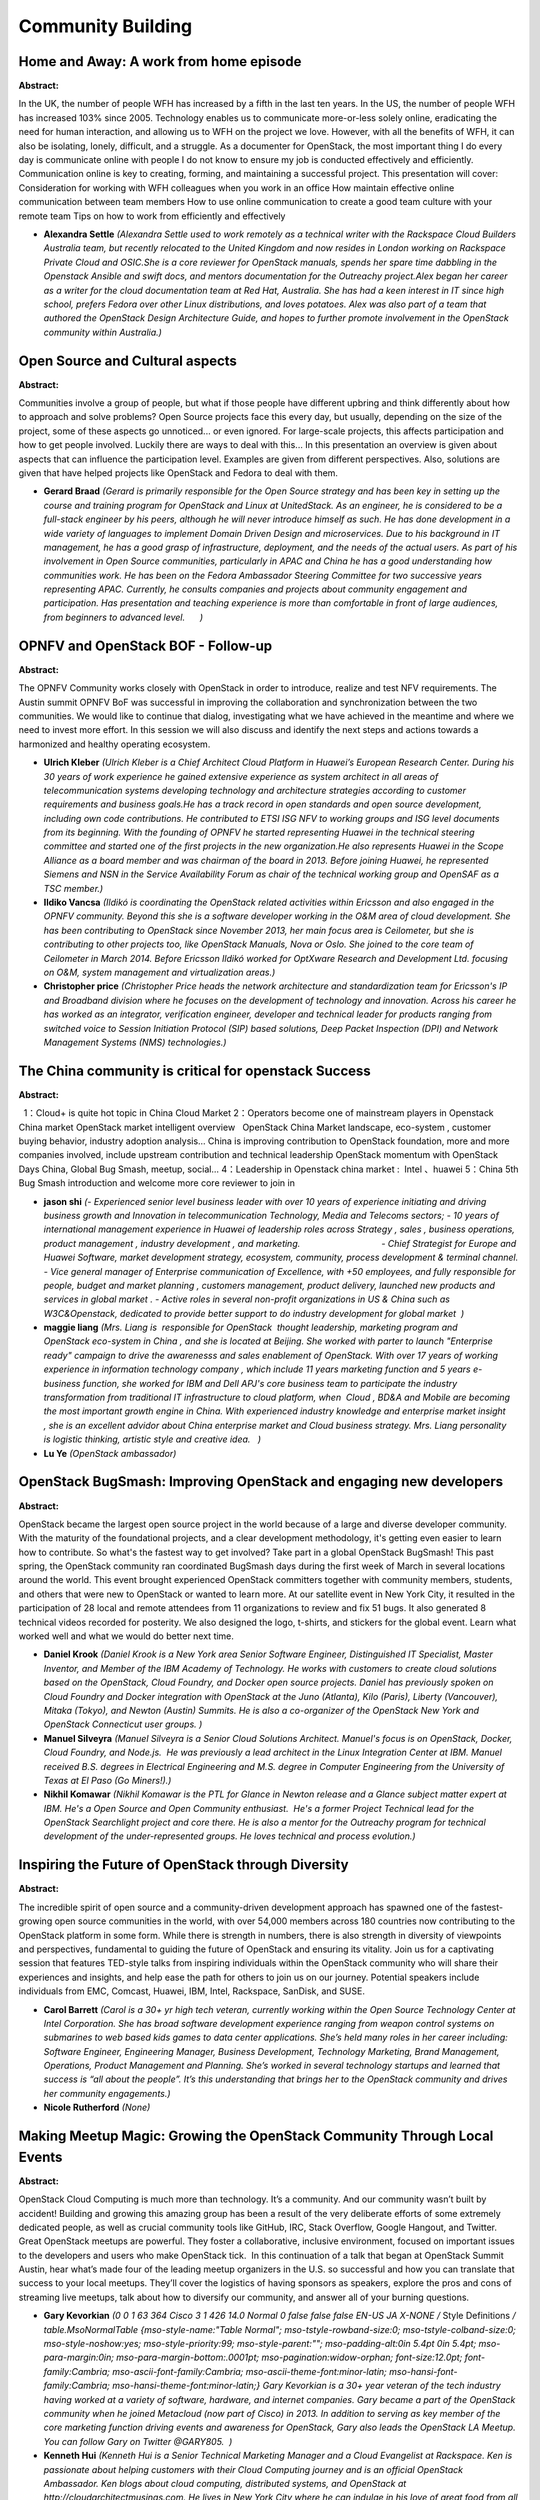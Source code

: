 Community Building
==================

Home and Away: A work from home episode
~~~~~~~~~~~~~~~~~~~~~~~~~~~~~~~~~~~~~~~

**Abstract:**

In the UK, the number of people WFH has increased by a fifth in the last ten years. In the US, the number of people WFH has increased 103% since 2005. Technology enables us to communicate more-or-less solely online, eradicating the need for human interaction, and allowing us to WFH on the project we love. However, with all the benefits of WFH, it can also be isolating, lonely, difficult, and a struggle. As a documenter for OpenStack, the most important thing I do every day is communicate online with people I do not know to ensure my job is conducted effectively and efficiently. Communication online is key to creating, forming, and maintaining a successful project. This presentation will cover: Consideration for working with WFH colleagues when you work in an office How maintain effective online communication between team members How to use online communication to create a good team culture with your remote team Tips on how to work from efficiently and effectively


* **Alexandra Settle** *(Alexandra Settle used to work remotely as a technical writer with the Rackspace Cloud Builders Australia team, but recently relocated to the United Kingdom and now resides in London working on Rackspace Private Cloud and OSIC.She is a core reviewer for OpenStack manuals, spends her spare time dabbling in the Openstack Ansible and swift docs, and mentors documentation for the Outreachy project.Alex began her career as a writer for the cloud documentation team at Red Hat, Australia. She has had a keen interest in IT since high school, prefers Fedora over other Linux distributions, and loves potatoes. Alex was also part of a team that authored the OpenStack Design Architecture Guide, and hopes to further promote involvement in the OpenStack community within Australia.)*

Open Source and Cultural aspects
~~~~~~~~~~~~~~~~~~~~~~~~~~~~~~~~

**Abstract:**

Communities involve a group of people, but what if those people have different upbring and think differently about how to approach and solve problems? Open Source projects face this every day, but usually, depending on the size of the project, some of these aspects go unnoticed... or even ignored. For large-scale projects, this affects participation and how to get people involved. Luckily there are ways to deal with this... In this presentation an overview is given about aspects that can influence the participation level. Examples are given from different perspectives. Also, solutions are given that have helped projects like OpenStack and Fedora to deal with them.


* **Gerard Braad** *(Gerard is primarily responsible for the Open Source strategy and has been key in setting up the course and training program for OpenStack and Linux at UnitedStack. As an engineer, he is considered to be a full-stack engineer by his peers, although he will never introduce himself as such. He has done development in a wide variety of languages to implement Domain Driven Design and microservices. Due to his background in IT management, he has a good grasp of infrastructure, deployment, and the needs of the actual users. As part of his involvement in Open Source communities, particularly in APAC and China he has a good understanding how communities work. He has been on the Fedora Ambassador Steering Committee for two successive years representing APAC. Currently, he consults companies and projects about community engagement and participation. Has presentation and teaching experience is more than comfortable in front of large audiences, from beginners to advanced level.      )*

OPNFV and OpenStack BOF - Follow-up
~~~~~~~~~~~~~~~~~~~~~~~~~~~~~~~~~~~

**Abstract:**

The OPNFV Community works closely with OpenStack in order to introduce, realize and test NFV requirements. The Austin summit OPNFV BoF was successful in improving the collaboration and synchronization between the two communities. We would like to continue that dialog, investigating what we have achieved in the meantime and where we need to invest more effort. In this session we will also discuss and identify the next steps and actions towards a harmonized and healthy operating ecosystem.


* **Ulrich Kleber** *(Ulrich Kleber is a Chief Architect Cloud Platform in Huawei’s European Research Center. During his 30 years of work experience he gained extensive experience as system architect in all areas of telecommunication systems developing technology and architecture strategies according to customer requirements and business goals.He has a track record in open standards and open source development, including own code contributions. He contributed to ETSI ISG NFV to working groups and ISG level documents from its beginning. With the founding of OPNFV he started representing Huawei in the technical steering committee and started one of the first projects in the new organization.He also represents Huawei in the Scope Alliance as a board member and was chairman of the board in 2013. Before joining Huawei, he represented Siemens and NSN in the Service Availability Forum as chair of the technical working group and OpenSAF as a TSC member.)*

* **Ildiko Vancsa** *(Ildikó is coordinating the OpenStack related activities within Ericsson and also engaged in the OPNFV community. Beyond this she is a software developer working in the O&M area of cloud development. She has been contributing to OpenStack since November 2013, her main focus area is Ceilometer, but she is contributing to other projects too, like OpenStack Manuals, Nova or Oslo. She joined to the core team of Ceilometer in March 2014. Before Ericsson Ildikó worked for OptXware Research and Development Ltd. focusing on O&M, system management and virtualization areas.)*

* **Christopher price** *(Christopher Price heads the network architecture and standardization team for Ericsson's IP and Broadband division where he focuses on the development of technology and innovation. Across his career he has worked as an integrator, verification engineer, developer and technical leader for products ranging from switched voice to Session Initiation Protocol (SIP) based solutions, Deep Packet Inspection (DPI) and Network Management Systems (NMS) technologies.)*

The China community is critical for openstack Success
~~~~~~~~~~~~~~~~~~~~~~~~~~~~~~~~~~~~~~~~~~~~~~~~~~~~~

**Abstract:**

  1：Cloud+ is quite hot topic in China Cloud Market 2：Operators become one of mainstream players in Openstack China market OpenStack market intelligent overview   OpenStack China Market landscape, eco-system , customer buying behavior, industry adoption analysis… China is improving contribution to OpenStack foundation, more and more companies involved, include upstream contribution and technical leadership OpenStack momentum with OpenStack Days China, Global Bug Smash, meetup, social... 4：Leadership in Openstack china market :  Intel 、huawei 5：China 5th Bug Smash introduction and welcome more core reviewer to join in


* **jason shi** *(- Experienced senior level business leader with over 10 years of experience initiating and driving business growth and Innovation in telecommunication Technology, Media and Telecoms sectors; - 10 years of international management experience in Huawei of leadership roles across Strategy , sales , business operations, product management , industry development , and marketing.                                 - Chief Strategist for Europe and Huawei Software, market development strategy, ecosystem, community, process development & terminal channel. - Vice general manager of Enterprise communication of Excellence, with +50 employees, and fully responsible for people, budget and market planning , customers management, product delivery, launched new products and services in global market . - Active roles in several non-profit organizations in US & China such as W3C&Openstack, dedicated to provide better support to do industry development for global market  )*

* **maggie liang** *(Mrs. Liang is  responsible for OpenStack  thought leadership, marketing program and OpenStack eco-system in China , and she is located at Beijing. She worked with parter to launch "Enterprise ready" campaign to drive the awarenesss and sales enablement of OpenStack. With over 17 years of working experience in information technology company , which include 11 years marketing function and 5 years e-business function, she worked for IBM and Dell APJ's core business team to participate the industry transformation from traditional IT infrastructure to cloud platform, when  Cloud , BD&A and Mobile are becoming the most important growth engine in China. With experienced industry knowledge and enterprise market insight , she is an excellent advidor about China enterprise market and Cloud business strategy. Mrs. Liang personality is logistic thinking, artistic style and creative idea.   )*

* **Lu Ye** *(OpenStack ambassador)*

OpenStack BugSmash: Improving OpenStack and engaging new developers
~~~~~~~~~~~~~~~~~~~~~~~~~~~~~~~~~~~~~~~~~~~~~~~~~~~~~~~~~~~~~~~~~~~

**Abstract:**

OpenStack became the largest open source project in the world because of a large and diverse developer community. With the maturity of the foundational projects, and a clear development methodology, it's getting even easier to learn how to contribute. So what's the fastest way to get involved? Take part in a global OpenStack BugSmash! This past spring, the OpenStack community ran coordinated BugSmash days during the first week of March in several locations around the world. This event brought experienced OpenStack committers together with community members, students, and others that were new to OpenStack or wanted to learn more. At our satellite event in New York City, it resulted in the participation of 28 local and remote attendees from 11 organizations to review and fix 51 bugs. It also generated 8 technical videos recorded for posterity. We also designed the logo, t-shirts, and stickers for the global event. Learn what worked well and what we would do better next time.


* **Daniel Krook** *(Daniel Krook is a New York area Senior Software Engineer, Distinguished IT Specialist, Master Inventor, and Member of the IBM Academy of Technology. He works with customers to create cloud solutions based on the OpenStack, Cloud Foundry, and Docker open source projects. Daniel has previously spoken on Cloud Foundry and Docker integration with OpenStack at the Juno (Atlanta), Kilo (Paris), Liberty (Vancouver), Mitaka (Tokyo), and Newton (Austin) Summits. He is also a co-organizer of the OpenStack New York and OpenStack Connecticut user groups. )*

* **Manuel Silveyra** *(Manuel Silveyra is a Senior Cloud Solutions Architect. Manuel's focus is on OpenStack, Docker, Cloud Foundry, and Node.js.  He was previously a lead architect in the Linux Integration Center at IBM. Manuel received B.S. degrees in Electrical Engineering and M.S. degree in Computer Engineering from the University of Texas at El Paso (Go Miners!).)*

* **Nikhil Komawar** *(Nikhil Komawar is the PTL for Glance in Newton release and a Glance subject matter expert at IBM. He's a Open Source and Open Community enthusiast.  He's a former Project Technical lead for the OpenStack Searchlight project and core there. He is also a mentor for the Outreachy program for technical development of the under-represented groups. He loves technical and process evolution.)*

Inspiring the Future of OpenStack through Diversity
~~~~~~~~~~~~~~~~~~~~~~~~~~~~~~~~~~~~~~~~~~~~~~~~~~~

**Abstract:**

The incredible spirit of open source and a community-driven development approach has spawned one of the fastest-growing open source communities in the world, with over 54,000 members across 180 countries now contributing to the OpenStack platform in some form. While there is strength in numbers, there is also strength in diversity of viewpoints and perspectives, fundamental to guiding the future of OpenStack and ensuring its vitality. Join us for a captivating session that features TED-style talks from inspiring individuals within the OpenStack community who will share their experiences and insights, and help ease the path for others to join us on our journey. Potential speakers include individuals from EMC, Comcast, Huawei, IBM, Intel, Rackspace, SanDisk, and SUSE.


* **Carol Barrett** *(Carol is a 30+ yr high tech veteran, currently working within the Open Source Technology Center at Intel Corporation. She has broad software development experience ranging from weapon control systems on submarines to web based kids games to data center applications. She’s held many roles in her career including: Software Engineer, Engineering Manager, Business Development, Technology Marketing, Brand Management, Operations, Product Management and Planning. She’s worked in several technology startups and learned that success is “all about the people”. It’s this understanding that brings her to the OpenStack community and drives her community engagements.)*

* **Nicole Rutherford** *(None)*

Making Meetup Magic: Growing the OpenStack Community Through Local Events
~~~~~~~~~~~~~~~~~~~~~~~~~~~~~~~~~~~~~~~~~~~~~~~~~~~~~~~~~~~~~~~~~~~~~~~~~

**Abstract:**

OpenStack Cloud Computing is much more than technology. It’s a community. And our community wasn’t built by accident! Building and growing this amazing group has been a result of the very deliberate efforts of some extremely dedicated people, as well as crucial community tools like GitHub, IRC, Stack Overflow, Google Hangout, and Twitter. Great OpenStack meetups are powerful. They foster a collaborative, inclusive environment, focused on important issues to the developers and users who make OpenStack tick.  In this continuation of a talk that began at OpenStack Summit Austin, hear what’s made four of the leading meetup organizers in the U.S. so successful and how you can translate that success to your local meetups. They’ll cover the logistics of having sponsors as speakers, explore the pros and cons of streaming live meetups, talk about how to diversify our community, and answer all of your burning questions.


* **Gary Kevorkian** *(0 0 1 63 364 Cisco 3 1 426 14.0 Normal 0 false false false EN-US JA X-NONE /* Style Definitions */ table.MsoNormalTable {mso-style-name:"Table Normal"; mso-tstyle-rowband-size:0; mso-tstyle-colband-size:0; mso-style-noshow:yes; mso-style-priority:99; mso-style-parent:""; mso-padding-alt:0in 5.4pt 0in 5.4pt; mso-para-margin:0in; mso-para-margin-bottom:.0001pt; mso-pagination:widow-orphan; font-size:12.0pt; font-family:Cambria; mso-ascii-font-family:Cambria; mso-ascii-theme-font:minor-latin; mso-hansi-font-family:Cambria; mso-hansi-theme-font:minor-latin;} Gary Kevorkian is a 30+ year veteran of the tech industry having worked at a variety of software, hardware, and internet companies. Gary became a part of the OpenStack community when he joined Metacloud (now part of Cisco) in 2013. In addition to serving as key member of the core marketing function driving events and awareness for OpenStack, Gary also leads the OpenStack LA Meetup. You can follow Gary on Twitter @GARY805.  )*

* **Kenneth Hui** *(Kenneth Hui is a Senior Technical Marketing Manager and a Cloud Evangelist at Rackspace. Ken is passionate about helping customers with their Cloud Computing journey and is an official OpenStack Ambassador. Ken blogs about cloud computing, distributed systems, and OpenStack at http://cloudarchitectmusings.com. He lives in New York City where he can indulge in his love of great food from all around the world. You can follow Ken on Twitter @kenhuiny.)*

* **Tassoula Kokkoris** *(Please see Tassoula's speaker bio already loaded in the system)*

* **Lisa-Marie Namphy** *(Lisa-Marie Namphy currently leads the global developer community solutions team focused on OpenStack and open source across HPE. Lisa also organizes the SF Bay OpenStack User Group and personally hosts the bi-weekly meetup onsite at HPE. Lisa has also written 2 books on OpenStack. Lisa brings to HPE more than 20 years of product marketing and technical experience. She has held senior roles at Business Intelligence and Cloud software companies. Lisa has worked at enterprise companies as well as Internet start-ups and other small businesses, providing strategic and tactical support for sales, marketing, and development teams. Lisa is an avid sports fan, loves to play tennis and basketball, and loves wine and dogs. Her hobbies include tutoring kids, teaching viticulture and winemaking, reading literature, and training dogs. @SWDevAngel)*

Proud to be a noob: lessons learned from building a community from scratch
~~~~~~~~~~~~~~~~~~~~~~~~~~~~~~~~~~~~~~~~~~~~~~~~~~~~~~~~~~~~~~~~~~~~~~~~~~

**Abstract:**

Despite all challenges from building a young community, the noob - Vietnam OpenStack Community is proudly honored to be one of the 12 official OpenStack user group in total 105 approved user groups.From 2014 to 2016, according to ACCA Cloud Readiness Index report, Vietnam is always at the bottom of the report and this becomes the biggest challenge for us to overcome. After 2 years, we have brought upstream activities and transformed them to adapt with a young community in under-developed country like transform the LEGO activities to Kirigami activities for reducing the cost of upstream training activities in Vietnam.If you are forming a new OpenStack community or having desire to extend the OpenStack activities in your community, you’ll want to hear what we did, the enthusiasm we would like to collaborate with another OpenStack community in South East Asia for bringing OpenStack global event to our local region, and how you can take these lessons we learned to your own community.


* **Hieu LE** *(- OpenStack Project Leader at Fujitsu Ltd. - Vietnam OpenStack Community organizer)*

* **Luong Tuan** *(- Cloud Developer in Ericsson Hungary - VietNam OpenStack Community Organizer)*

* **Cong TO** *(Vietnam OpenStack Organizer)*

Two Women, Two Countries, Two Successful OpenStack Days
~~~~~~~~~~~~~~~~~~~~~~~~~~~~~~~~~~~~~~~~~~~~~~~~~~~~~~~

**Abstract:**

This is the story of two OpenStack Women from diverse organizations, different countries who embarked on similar activities in 2016 to support and bring together their local OpenStack Community. Find out what motivated these 2 women to organise their countries first OpenStack Days event in Ireland and Prague in 2016, what brought them together afterwards and how you too can bring an authentic local community together, to share learnings, to build networks and understand how OpenStack is driving business in your homeland.   The session should provide insight, support and motivation for the future undecided organizers on how to promote and strengthen the local OpenStack community in their country. Listen to their stories, their activities, and their results, then reflect on why you should consider similar to put your country on the OpenStack map!


* **Hana Sulcova** *(From financial accountant to open source technologies lover. Hana Sulcova works in tcp cloud as Account Manager, responsible for connecting key business contatct, identifying opportunities and developing logn-term relationships with customers and partners. Focus on ensuring the timely and successful delivery of tcp cloud  solutions to customers and satisfied their needs and objectives. Take care of PR and marketing interest of tcp cloud cloud. Interested in organizing conference and meet-ups. Organizer of the first OpenStack Days Prague in 2016.)*

* **Haidee McMahon** *(  Haidee McMahon has over 20 years in software development, with previous leadership roles in multi-national companies Analog Devices and EDS, and C-executive role in SaaS start-up company Tranzaura.  Haidee now works in Intel in the SDN/NFV division helping to drive the network transformation and the acceleration of NFV in Cloud, Entreprise and Telco, is an active OpenStack meetup leader in Ireland and organiser of the first OpenStack Days Ireland event in 2016.  )*

Building a good community is about more than buying pizza once a month (but that certainly helps)
~~~~~~~~~~~~~~~~~~~~~~~~~~~~~~~~~~~~~~~~~~~~~~~~~~~~~~~~~~~~~~~~~~~~~~~~~~~~~~~~~~~~~~~~~~~~~~~~~

**Abstract:**

Lana has been working on open source projects and community groups for nearly a decade. In this talk, she goes through lessons for creating, building, and sustaining community groups. She also goes through some of the challenges of revitalising groups that have lapsed.


* **Lana Brindley** *(Lana Brindley has several university degrees, a few of which are even relevant to her field. She has has been playing and working with technology since she discovered the Hitchhikers' Guide to the Galaxy text adventure game in the 80's. Eventually, she worked out a way to get paid for her two passions – writing and playing with gadgetry – and has been a technical writer ever since. Right now, she’s working for Rackspace from her home in Brisbane Australia, getting her hands dirty on cloud documentation, and loving every minute of it. She is passionate about open source, cake decorating, and great docs, and is raising her very own geek girl. One day, Lana hopes to write the manual for that, too.)*

PTLs and Cores: We are Not as Scary as You Think - Sponsored by the Women of OpenStack
~~~~~~~~~~~~~~~~~~~~~~~~~~~~~~~~~~~~~~~~~~~~~~~~~~~~~~~~~~~~~~~~~~~~~~~~~~~~~~~~~~~~~~

**Abstract:**

Assemble a panel of select PTLs and Cores who value diversity and inclusion to share their experiences coming up through the ranks within the OpenStack Community and offer guidance to new OpenStack Community members. "We Aren't as Scary as You Think" is aimed at newer members of the Community who may be too intimidated to engage in a dialog with more senior Community leaders. The PTLs and Cores will share their experiences on how they scaled the OpenStack learning curve as a way to help accelerate on-boarding new members into the Community.


* **Aimee Ukasick** *(From 1998-2016, I developed desktop and web-enabled applications in Smalltalk, C#, VB.NET, and primarily Java. In March of 2016, I plunged head first into the world of Python and OpenStack, contributing minor patches to Murano, Cinder, and Congress while helping to lead a team comprised mainly of recent college graduates. I have been an active member of the Women of OpenStack since March of 2016.)*

* **Jessica Murillo** *(I am known for: Open source development, Cloud, Open Stack, and IBM Systems. Jessica Murillo is the Vice President of Systems Strategy at IBM. She collaborates with our clients and across IBM to define and deliver IBM's Systems focused on enabling our clients to build their next generation data centers. This includes enabling clients' adoption of Cloud, Analytics, Mobile, Social, and Security while increasing their delivery agility and velocity. Most recently, Jessica was the Vice President of Cloud and OpenStack Development responsible for global development of our IBM Cloud foundation offerings. Jessica has over 20 years of experience in Software Engineering and Open Source development. In addition to her development experience she has also led global teams focused on product management and offering development, systems assurance, and client  engagement.)*

From Shanghai to Global - 2016 Bug Smash!
~~~~~~~~~~~~~~~~~~~~~~~~~~~~~~~~~~~~~~~~~

**Abstract:**

Starting the first China OpenStack Bug Smash at Shanghai, Intel and Huawei hosted two joint 3-day OpenStack Bug Smashes in 2015 which attracted big attention of developers from 8 key OpenStack vendors, achieved totally 147 bug fixes and 44 merges. Extending the model, in March and July 2016 we including a few community partners, such as Intel, Rackspace, Mirantis, IBM, Huawei, CESI and others worked together to host a global bug smash at a few sites across four continents, in order to collaborate round-the-clock, around the world, to fix as many bugs as possible across a wide range of OpenStack projects. In the process, we also help onboard and grow new OpenStack developers, and increase our collective knowledge of OpenStack tools and processes. The session is going to give the community and the summit attendees an update about the Bug Smash, and also encourages more and more organizers to join the events to make the activities fair to all.


* **Shane Wang** *(Shane Wang is an individual board member of OpenStack Foundation in 2015 and an engineering manager of the Datacenter and Cloud Software (DCS) team at the Open Source Technology Center (OTC), Intel. Shane joined Intel in 2004 after he graduated from Fudan University and got his Ph.D. degree in Computer Science, and since 2007 has been working on open source technologies, spanning low-level Virtualization Technology (VT) in Xen and KVM, maintaining tboot - an open source trusted boot solution, Yocto, and managing embedded solutions. Since 2011 Shane has focused on OpenStack, with his team working on Nova, Ironic, TripleO, Magnum, Congress, Watcher, Horizon, Keystone, Neutron, Ceilometer, Cinder, Glance, and the 3rd party CIs.  He led the team and co-authored two books OpenStack Design and Implementation in 2015 and System Virtualization in 2009.)*

How can we study OpenStack well with your local user group members?
~~~~~~~~~~~~~~~~~~~~~~~~~~~~~~~~~~~~~~~~~~~~~~~~~~~~~~~~~~~~~~~~~~~

**Abstract:**

In this talk, we would like to happily share meaningful lessons and tips learned from study team activities in Korea. There are more than about 5,000 people in OpenStack Korea User Group, and we had several seasonal study teams since March 2015. For about 1.5 years, approximately total 150 community members participated in offline study activities, and about 250 people joined in online slack channel to talk with study activities. We are now sure that more members in different local groups can more participate in their community activities through local study team activities. Moreover, organizing such activities needs additional ideas and thoughts such as to make balance with different study members, encourage participation, improve study satisfaction, and promote to upstream contribution. In this session, we will discuss how local user groups can make stronger and successful study teams with active members who are actively parcitipating in helping studies in Korean User Group.


* **Nicholas H. Park** *(OpenStack Korea User Group : OpenStack Study Member   - Joined: 2015. 04)*

* **Sungwook Jeon** *(OpenStack Korea User Group : OpenStack Study Member   - Joined: 2015. 04)*

* **Sungjin Kang** *(OpenStack Korea User Group Manager- Joined: 2012. 03 OpenStack I18n Korea Team Coordinator- Joined: 2013. 03   http://about.me/gangsungjin)*

* **Ian Y. Choi** *(I am a core reviewer on i18n and training-guides. Also, I am an organizer in OpenStack Korea User Group. I really like OpenStack community activities!   - Activities - Company: Currently works at Huray Positive, Korea Community: OpenStack Korea User Group Manager  - Localization : Jan to March, 2015  - Study division March 2015 ~ (Current) Publishing a Korean version of ryu-book  - http://osrg.github.io/ryu/resources.html  )*

Raising the awareness on diversity
~~~~~~~~~~~~~~~~~~~~~~~~~~~~~~~~~~

**Abstract:**

Why diversity is important even if you are male, white, and even if you are old? It took me some time to understand that diversity was a really an important topic. At first, I did not understand that. I was absolutely not aware that there was a problem. The fact that we were all male, white, between 35 to 45 (it was some time ago) to make decisions seemed perfectly ok. In this session, I would like to highlight why it's important, when and why I became aware of that aspect, and how we can raise the awareness among our peers.


* **Alexis Monville** *(Alexis Monville helps people and organization to achieve their success.   Alexis joined Red Hat in 2014 with eNovance acquisition. Alexis brings more than 20 years of operations and management experience. Alexis was Chief Agility Officer of eNovance, tasked to create an agile and collaborative culture in order to deliver continuous innovation and customer value – transforming how organizations use OpenStack cloud services.   Prior to joining eNovance, Alexis founded Ayeba, an organization and management consulting and coaching firm that worked on agile organization transformation, also inspired by open source projects organization. Prior to Ayeba, Alexis held several esteemed government positions, including Strategic Plan Manager for The Minister of the Economy, Finances and Industry in France, as well as Project Director for GIP-MDS, the social services organization focused on the modernization of declarations to welfare agencies. Before joining the public sector, Alexis worked as a freelance IT consultant and was Operations Director of Integra, a European Internet hosting company which he co-founded.   Alexis holds degree in Mechanical Engineering from the National Graduate School of Arts and Industries in Strasbourg.   He is an active speaker and thought leader in the fields of management, agile transformation and happiness, participating at industry events such as Openstack Summit, Open World Forum, Agile Lean Europe...)*

How We Built Fuel Community: Challenges of Big Tent projects
~~~~~~~~~~~~~~~~~~~~~~~~~~~~~~~~~~~~~~~~~~~~~~~~~~~~~~~~~~~~

**Abstract:**

Big Tent made it much easier to add a new project into OpenStack ecosystem. But for the program itself to be alive and successful it’s very important to build a community of developers and users around it. We at Mirantis like anyone else know how difficult it is to build a community around a Big Tent project.  We are core contributors to Fuel.  And from the project that only Mirantis was contributing to, Fuel became a 3rd popular deployment tool with a pretty large ecosystem of Fuel plugins (over 60 of them on github). In this presentation we are going to share our journey, summarize the lessons that we learned while we were building a community around Fuel and present a cheat shit of things that in our opinion is very importnant to take into account when you start building a community project.  


* **Evgeniya Shumakher** *(Evgeniya Shumakher is Senior Manager of Technology Partnerships and Alliances at Mirantis, where she coordinates and leads efforts to help Mirantis partners navigate the OpenStack ecosystem, and to expand the utility of Mirantis OpenStack to customers via integration of partner products and technologies.)*

Data Analytics & Diversity in the OpenStack Projects - Sponsored by Women of OpenStack
~~~~~~~~~~~~~~~~~~~~~~~~~~~~~~~~~~~~~~~~~~~~~~~~~~~~~~~~~~~~~~~~~~~~~~~~~~~~~~~~~~~~~~

**Abstract:**

A popular talk in OpenStack Austin was about openstack contribution anslytics.  It shared the actual state of gender based technical contributions in OpenStack projects[1]. It spurred further questions from attendees on improving the accuracy of the numbers and extending the analysis to look for best practices in diversity. We will talk about best practices in OpenStack projects that make them more diverse. And this is also an issue for the organizations involved in the development of such projects. This talk will present an update of the numbers presented in Austin [1].   The analysis will focus on technical contributions (git and gerrit activity mainly) with a quantitative approach, but also add a qualitative approach to understand why the differences in terms of diversity within the Foundation exist.  [1] https://www.openstack.org/summit/austin-2016/summit-schedule/events/8723  


* **Nithya Ruff** *(Nithya A. Ruff is the Head of SanDisk’s Open Source Strategy Office. She first glimpsed the power of open source while at SGI in the 90s and has been building bridges between hardware developers and the open source community ever since.     Nithya has been an advocate and a speaker for opening doors to new people in open source and promoting diverse ways of contributing such as in marketing, legal and community. She’s also held leadership positions at Wind River, Synopsys, Avaya, Cranite, Tripwire and Eastman Kodak.   Nithya has been a speaker at OpenStack Tokyo, Openstack Austin and at other open source events such as OSCON, Linux Con North America and Europe and All Things Open.  She is a leader in the Women of OpenStack (WOO) group and a lisaon to the OpenStack Foundation for the WOO.  Nithya is also is the President of SanDisk’s Women’s Innovation Network or WIN dedicated to the development of women’s highest potential in the work place. Nithya graduated with an MS in Computer Science from NDSU and an MBA from the University of Rochester, Simon Business School.  She lives in the bay area and is a proud mother of two daughters.  )*

* **Daniel Izquierdo** *(Daniel Izquierdo contributes to the Activity Board [1], a project hosted under Infrastructure that provides insights and numbers about how the OpenStack community is evolving. He has also participated in the development of the quarterly reports that allow to have insights about the evolution of the several projects of the Foundation.He is also one of the co-founders of Bitergia [2], a start-up focused on providing metrics and consultancy about open source projects. His main interests about OpenStack are related to the community itself, trying to help community managers, organizations and developers to better understand how the overall project is performing. He is also developer of the Metrics Grimoire toolset [3] that aims at producing a full toolset to analyze all of the publicly available repositories used by open source communities.   [1] http://activity.openstack.org/dash/browser/ [2] http://bitergia.com/ [3] https://metricsgrimoire.github.io/)*

Lessons from the Community: What I've Learned As An OpenStack Day Organizer
~~~~~~~~~~~~~~~~~~~~~~~~~~~~~~~~~~~~~~~~~~~~~~~~~~~~~~~~~~~~~~~~~~~~~~~~~~~

**Abstract:**

With over 25 OpenStack Days slated for 2016 and the numbers rising for 2017, an increasing number of OpenStack community members are becoming involved as organizers for these events. You will hear the important lessons learned by several OpenStack Days organizers from around the world. In this panel discussion, you will: Learn about initial expectations for planning an OpenStack Days event. Explore enabling more diversity and inclusion with speakers and attendees for each event. Receive advice on soliciting speakers and sponsors for an event. Discuss challenges that presented themselves during several different OpenStack Days events. Lessoned learned and advice for prospective OpenStack Days organizers. This discussion will share the various experiences of organizers from different corners of the OpenStack ecosystem to highlight their learnings and hands on experiences.  


* **Sharone Zitzman** *(  Sharone is the Director of Marketing for Cloudify at GigaSpaces Technologies. In her spare time she helps drive other local communities, including the OpenStack Israel community through the  OpenStack & Beyond Podcast, the local meetup group, and has established the OpenStack Global Community Facebook group and Slack, alongside the DevOps Israel community - as well as helps organize five meetups worldwide.  Find her on Twitter or Linkedin.)*

* **Sriram Subramanian** *(Sriram Subramanian is the Founder/ CEO of CloudDon, LLC, an advisory firm enabling Modern Enterprise IT Transformations. Sriram has been involved with the OpenStack community in various roles - developer, evangelist, architect, influencer and analyst. He is also the primary organizer of OpenStack Days Seattle event. )*

* **Haidee McMahon** *(  Haidee McMahon has over 20 years in software development, with previous leadership roles in multi-national companies Analog Devices and EDS, and C-executive role in SaaS start-up company Tranzaura.  Haidee now works in Intel in the SDN/NFV division helping to drive the network transformation and the acceleration of NFV in Cloud, Entreprise and Telco, is an active OpenStack meetup leader in Ireland and organiser of the first OpenStack Days Ireland event in 2016.  )*

* **Hana Sulcova** *(From financial accountant to open source technologies lover. Hana Sulcova works in tcp cloud as Account Manager, responsible for connecting key business contatct, identifying opportunities and developing logn-term relationships with customers and partners. Focus on ensuring the timely and successful delivery of tcp cloud  solutions to customers and satisfied their needs and objectives. Take care of PR and marketing interest of tcp cloud cloud. Interested in organizing conference and meet-ups. Organizer of the first OpenStack Days Prague in 2016.)*

* **Frank Days** *(VP, Marketing @ Tesora)*

Nailing your next OpenStack job interview
~~~~~~~~~~~~~~~~~~~~~~~~~~~~~~~~~~~~~~~~~

**Abstract:**

You're an OpenStack professional with a deep understanding of several components and have loved contributing back to the community over the years. When suddenly, you need to find a new job. Opportunities abound, but taking advantage of them may not be as simple as it seems. As a developer, are you prepared to do whiteboard coding and discuss the algorithmic complexity? As an operator, are you prepared to explain best practices and showcase your troubleshooting skills? Is that enough to succeed? Unfortunately, possessing strong engineering skills is only half the battle. Demonstrating your true potential also requires solid interviewing skills. And to snag your OpenStack dream job, you'll need to come prepared. Brad and Tim have a combined 9 years of experience interviewing candidates, with several focusing exclusively on OpenStack. Join us to learn what technical interviewers are looking for so that you're prepared to take full advantage of your next opportunity.


* **Brad Pokorny** *(Brad has been contributing to OpenStack since 2013 and is currently developing user interface solutions at Symantec. He is excited about improving user adoption of OpenStack within Symantec, pushing the limits of scaling in the cloud.)*

* **Timothy Symanczyk** *(Tim has been a professional software developer for 18 years, and is currently focusing on Glance within Symantec. His passion is developing bullet-proof software. He is relatively new to the OpenStack community, and is tremendously impressed at everything that’s been accomplished so far.)*

App Ecosystem Work Group - BOF session
~~~~~~~~~~~~~~~~~~~~~~~~~~~~~~~~~~~~~~

**Abstract:**

Come one come all! If you’re an cloud application developer, architect, cloud operator, or a business/marketing member of the community who is interested in helping OpenStack to be the leading cloud solution, please come join this discussion on what the barriers are for application deployment today and how we can remove them. Tell us what are the roadblocks, issues, or requirements for developing cloud aware applications to deploy on OpenStack today.


* **Michael Krotscheck** *(Michael works on OpenStack on behalf of HPE, tirelessly advocating modern JavaScript approaches in a sea of Python developers. He is also the co-chair of the App Ecosystem working group, improving OpenStack for all app developers everywhere.)*

* **Patricia Montenegro** *(Program Manager working for the Open Source Technology Center at Intel with extensive UX background.)*

A dice with several faces: Coordinators, mentors and interns on OpenStack Outreachy internships
~~~~~~~~~~~~~~~~~~~~~~~~~~~~~~~~~~~~~~~~~~~~~~~~~~~~~~~~~~~~~~~~~~~~~~~~~~~~~~~~~~~~~~~~~~~~~~~

**Abstract:**

Most open source projects do a poor job of onboarding new contributors. Proper onboarding enables a new contributor to make bigger contributions, more quickly, and increases how long they will stay involved. This process is especially challenging in open source and worldwide communities where different cultures collide. In this talk you will learn about the Outreachy program in OpenStack and how having a good mentor can help newcomers in overcoming the obstacles smoothly. This talk is intended for people willing to start contributing or mentoring and for those willing to become a better community member. In this presentation we will share the experience from one of the coordinators, one of the mentors and one on the interns of the last Outreachy round, hoping to clear doubts on how this kind of internships work, what is the added value to the community, what is expected from mentors and what is expected from mentees.


* **Samuel de Medeiros Queiroz** *(Samuel is a software engineer at Hewlett-Packard Enterprise. He has been working with OpenStack since 2013 and is a core reviewer on Keystone, the Identity Service. He likes to help newcomers in the community and to give talks for spreading OpenStack awareness in Brazil.)*

* **Victoria Martinez de la Cruz** *(Software engineer at Red Hat, FOSS passionate and tech in general enthusiast. Zaqar and Trove core member. Outreachy and Google Summer of Code coordinator. Eager to learn about new technologies. to contribute to different open-source projects and to get new people involved with open-source philosophy.)*

* **Nisha Yadav** *(Nisha is a final year undergrad pursuing B.Tech in Mathematics and Computing from Delhi Technological University, India. She is an Outreachy intern in OpenStack May-Aug 2016 round and is working on Improving Docs and Implementation of Functional Tests in the Keystone Client Library. A feminist by heart, she has proposed a talk on how to apply in Outreachy and contribute in OpenStack in Grace Hoper Celebration of Women in Computing(GHCI 2016) to help bridge gender gap in technology.)*

Tips & Tricks to Launching an OpenStack Community
~~~~~~~~~~~~~~~~~~~~~~~~~~~~~~~~~~~~~~~~~~~~~~~~~

**Abstract:**

Community groups are a great way to learn about OpenStack! Local OpenStack meetings provide a venue for beginners to get their feet wet and experienced OpenStackers to share insights and thoughts in an open and social atmosphere. This is a chance to learn what's involved and learn from others experience starting up a community group. We'll be going through our experiences and passing along tips and tricks getting a local OpenStack (San Diego) group off the ground. This includes finding compelling content (speakers, demos, and activities) as well as promoting and marketing the group through various channels to draw in an audience. Setting up a small OpenStack lab for a hands-on meetup isn't that tough when you know some secrets. Sponsorships help legitimize a group and fund important things like beer and pizza. Companies can be quick to sponsor when you explain the benefits. We'll also discuss resources that the OpenStack Foundation has available for community groups.


* **John Studarus** *(Mr. Studarus has over twenty years of software product development across finance, high tech, government and healthcare industries. This includes responsibilities for the product direction of large scale cloud based solutions interface with internal and external technical teams, business partners, customer, internal compliance and legal. His background includes software development and product management of cloud and software security products as well operational security and technical risk management and audit responsibilities. For the US federal government, he’s lead development of security dashboards and portals for use within DISA and the US Department of State. In the cloud field, he’s lead software and product management for AT&T, Leidos and Akamai. He brings a rounded knowledge across software and product development, security best practices, compliance and cloud computing.)*

Ambassador Community Report
~~~~~~~~~~~~~~~~~~~~~~~~~~~

**Abstract:**

Meet with the ambassadors on this session where they will introduce the improvements of the last half year and share their feelings and experience about the community. If you are a user group organizer you must be there, and feel free to share your thoughts and feelings with us! OpenStack Ambassadors connect the user groups to the Foundation. They help initialize the groups and guide them to grow. Ambassadors launch some actions during the last release cycle:- OpenStack community report- Status update on official groups- What is the size of the community - Global and regional trends - Introduce new groups, leaders- Updates on speaker bureau- Recommended practices for starting and running communities- Process- Updates on user groups since Austin- Groups portal - Overview - Results- Welcome pack and OpenStack shop- Q&A


* **Kavit Munshi** *(Kavit is the CTO of Aptira, heads Aptira's Indian operations and has 15 years of experience in designing and deploying Enterprise and Telco solutions.   He is also the founder of the Indian OpenStack User Group and the OpenStack Ambassador for the region. Kavit is also an Individual Director member of the OpenStack Board of Directors.   Kavit has been a driving force behind the Indian OpenStack community and has interwoven  this into Aptira's deep involvement with OpenStack. He has helped organise numerous OpenStack events in India and loves to work with students driving their involvement with OpenStack. As an active OpenStack Ambassador his priorities are to help the OpenStack Community grow in South Asia by increasing the engagement of the burgeoning OpenSource community in academia with the OpenStack project. Kavit also realises the importance of startups to innovation and always looks to promote OpenStack in that space. Kavit has a vision for India as a Centre of Innovation to develop and commercialise intellectual property rather than an offshoring destination. Kavit has been mentoring students and young entrepreneurs to that end.)*

* **Jaesuk Ahn** *(Jaesuk Ahn have received the M.S. and Ph.D. degrees from University of Texas at Austin, in 2004 and 2009, respectively, all in Software Engineering. Upon the graduation, he joined Korea Telecom from Sept. 2009, where he started to work on Open Source Cloud Technologies, especially on OpenStack Project. he had led a development team to architect, develop, and deploy opoenstack-based cloud platform for KT's internal private cloud till 2014. He joined a venture company called cloud4u at 2014 working at developing cloud tool chain to design, orechestrate, provision, monitor systems on cloud environment. He also worked as a main architect to develop open paas platform for the government. He is currently working at SK Telecom on the research project related to Software Defined Data Center as well as production openstack deployment.   He has also been involved in openstack community from early stage. he founded OpenStack Korea User group at 2011, since then, he has been doing various activities to promote open source technologies in Korea. )*

* **Marton Kiss** *(OpenStack Ambassador, founder of Hungarian OpenStack user group, co-organizer of OpenStack CEE Day event and active contributor of multiple OpenStack projects. Marton have a background in the telecommunication sector, he was a CTO for a Telenor owned company and managed the operation and development areas in Central Europe and Asia. Actually he is working at Aptira as a GM for the EU region.)*

* **Akihiro Hasegawa** *(He is a board member of Japan OpenStack User Group and a chairman / founder of OpenStack Days Tokyo. His mission is to provide the elastic and secure cloud infrastructure with Hybrid cloud technologies to the market. He is working with OpenStack project since 2011. He also is one of the member of OpenStack Ambassador and contributing the Asian OpenStack User Group development as an ambassador.)*

* **Erwan Gallen** *(Erwan is the President of OpenStack-Fr association, he is Ambassador of the OpenStack fondation and helps to promote the OpenStack project. As CTO of a web media group he has built high traffic platforms based on open source technologies, he has developed and created the biggest social media created in France. Erwan was Release Manager of the first french public Cloud provider based on OpenStack. Erwan is currently OpenStack Specialist Architect in Red Hat for EMEA region.)*

Creating Innovative Teams by Being an Inclusive Leader - Sponsored by Women of OpenStack
~~~~~~~~~~~~~~~~~~~~~~~~~~~~~~~~~~~~~~~~~~~~~~~~~~~~~~~~~~~~~~~~~~~~~~~~~~~~~~~~~~~~~~~~

**Abstract:**

This is a continuation of the Male Allies panel we did at Austin.  The name of the panel was: the Diversity of Innovation.  We want to continue this awareness and discussion with a practical talk on how to create inclusive teams.  As communities, projects, companies get more and more diverse, it becomes an important skill for leaders and especially male leaders to understand what it means to be an inclusive leader.  This panel of leaders and diversity advocates will address what it means to be an inclusive leader, how to implement it in everyday situations and share benefits of an inclusive leadership style.    This panel will cover ideas and practical tips for inclusion in teams, projects, companies that you can use the next day.  


* **Mark Muehl** *(  Mark is SVP Platform Technologies for Comcast. His team is responsible for building and running many of the technologies underpinning the products and services that Comcast provides to consumers and businesses. He's the proud father of four and passionate about diversity and inclusion.)*

* **Dorian Naveh** *(Dorian Naveh is a Senior Director in EMC’s Technology Alliances organization and is focused on building EMC’s OpenStack partner ecosystem.  Dorian has successfully led alliance efforts for some of EMC’s most strategic relationships and is now concentrating on enabling 3rd platform opportunities with key emerging partners.  For nearly 20 years, Dorian’s passion has been to address customer requirements through the formation and management of complex, global relationships across a wide array of industries.  )*

* **Nithya Ruff** *(Nithya A. Ruff is the Head of SanDisk’s Open Source Strategy Office. She first glimpsed the power of open source while at SGI in the 90s and has been building bridges between hardware developers and the open source community ever since.     Nithya has been an advocate and a speaker for opening doors to new people in open source and promoting diverse ways of contributing such as in marketing, legal and community. She’s also held leadership positions at Wind River, Synopsys, Avaya, Cranite, Tripwire and Eastman Kodak.   Nithya has been a speaker at OpenStack Tokyo, Openstack Austin and at other open source events such as OSCON, Linux Con North America and Europe and All Things Open.  She is a leader in the Women of OpenStack (WOO) group and a lisaon to the OpenStack Foundation for the WOO.  Nithya is also is the President of SanDisk’s Women’s Innovation Network or WIN dedicated to the development of women’s highest potential in the work place. Nithya graduated with an MS in Computer Science from NDSU and an MBA from the University of Rochester, Simon Business School.  She lives in the bay area and is a proud mother of two daughters.  )*

Creating a Big Tent in OpenStack - Sponsored by the Diversity  > Taskforce OpenStack (WOO)
~~~~~~~~~~~~~~~~~~~~~~~~~~~~~~~~~~~~~~~~~~~~~~~~~~~~~~~~~~~~~~~~~~~~~~~~~~~~~~~~~~~~~~~~~~

**Abstract:**

  Abstract:  OpenStack is a diverse and large project that spans multiple areas and sub-projects.  It is made up of multiple companies and communities working together to create better private and hybrid clouds.  Following up on the themes related to gender equality presented at previous Summit talks sponsored by The Women of OpenStack working group, this session will focus on how to expand the tent to include all and how it benefits the OpenStack community. This talk will include a panel of diverse people from across the project who will discuss tactics and steps we can take today to make it more inclusive.  Second, they will discuss the benefits to the community and project from a diverse community.  This talk will also cover all of the resources and workgroups available in the Big Tent of Openstack for new stackers, under represented people and those looking to get involved.


* **Michael Schulz** *(Michael has been in and around Open Source software since the early 90's when he first got introduced to Linux in 1993. He's held various positions at Compaq, HP, IBM, Microsoft where he travelled the world to spread the love for open source software, launched new products to help companies deliver IT services to their users better and faster, and is now back at Hewlett Packard Enterprise where he's helping customers understand the best use cases and technologies within HPE's Helion Cloud portfolio.     )*

* **Egle Sigler** *(Egle Sigler is a principal architect on Rackspace's OpenStack Private Cloud team and an OpenStack Foundation board member. As part of the board, Egle is co-chair of the DefCore committee and the Diversity Working Group. Egle has co-authored two books, DevOps for VMware Administrators and OpenStack Cloud Computing Cookbook. Egle wants OpenStack to be regarded as one of the most successful open source projects, with a great community to back it. During the past year, Egle has been co-chair of DefCore committee, where she has seen that the impact DefCore has on OpenStack is crucial. Interoperability is one of the top OpenStack priorities, and she  continues leading the efforts to increase it. Egle is also a co-chair for the Diversity Working Group. OpenStack community is growing in size every day. It is the goal of the Diversity WG to not only increase the diversity in our community, but also to make sure that this diversity is reflected in total participation.    )*

* **Kavit Munshi** *(Kavit is the CTO of Aptira, heads Aptira's Indian operations and has 15 years of experience in designing and deploying Enterprise and Telco solutions.   He is also the founder of the Indian OpenStack User Group and the OpenStack Ambassador for the region. Kavit is also an Individual Director member of the OpenStack Board of Directors.   Kavit has been a driving force behind the Indian OpenStack community and has interwoven  this into Aptira's deep involvement with OpenStack. He has helped organise numerous OpenStack events in India and loves to work with students driving their involvement with OpenStack. As an active OpenStack Ambassador his priorities are to help the OpenStack Community grow in South Asia by increasing the engagement of the burgeoning OpenSource community in academia with the OpenStack project. Kavit also realises the importance of startups to innovation and always looks to promote OpenStack in that space. Kavit has a vision for India as a Centre of Innovation to develop and commercialise intellectual property rather than an offshoring destination. Kavit has been mentoring students and young entrepreneurs to that end.)*

* **Nithya Ruff** *(Nithya A. Ruff is the Head of SanDisk’s Open Source Strategy Office. She first glimpsed the power of open source while at SGI in the 90s and has been building bridges between hardware developers and the open source community ever since.     Nithya has been an advocate and a speaker for opening doors to new people in open source and promoting diverse ways of contributing such as in marketing, legal and community. She’s also held leadership positions at Wind River, Synopsys, Avaya, Cranite, Tripwire and Eastman Kodak.   Nithya has been a speaker at OpenStack Tokyo, Openstack Austin and at other open source events such as OSCON, Linux Con North America and Europe and All Things Open.  She is a leader in the Women of OpenStack (WOO) group and a lisaon to the OpenStack Foundation for the WOO.  Nithya is also is the President of SanDisk’s Women’s Innovation Network or WIN dedicated to the development of women’s highest potential in the work place. Nithya graduated with an MS in Computer Science from NDSU and an MBA from the University of Rochester, Simon Business School.  She lives in the bay area and is a proud mother of two daughters.  )*

Creating a Big Tent in OpenStack - Sponsored by the Women of OpenStack (WOO)
~~~~~~~~~~~~~~~~~~~~~~~~~~~~~~~~~~~~~~~~~~~~~~~~~~~~~~~~~~~~~~~~~~~~~~~~~~~~

**Abstract:**

  Abstract:  OpenStack is a diverse and large project that spans multiple areas and sub-projects.  It is made up of multiple companies and communities working together to create better private and hybrid clouds.  Following up on the themes related to gender equality presented at previous Summit talks sponsored by The Women of OpenStack working group, this session will focus on how to expand the tent to include all and how it benefits the OpenStack community. This talk will include a panel of diverse people from across the project who will discuss tactics and steps we can take today to make it more inclusive.  Second, they will discuss the benefits to the community and project from a diverse community.  This talk will also cover all of the resources and workgroups available in the Big Tent of Openstack for new stackers, under represented people and those looking to get involved.


* **Michael Schulz** *(Michael has been in and around Open Source software since the early 90's when he first got introduced to Linux in 1993. He's held various positions at Compaq, HP, IBM, Microsoft where he travelled the world to spread the love for open source software, launched new products to help companies deliver IT services to their users better and faster, and is now back at Hewlett Packard Enterprise where he's helping customers understand the best use cases and technologies within HPE's Helion Cloud portfolio.     )*

* **Egle Sigler** *(Egle Sigler is a principal architect on Rackspace's OpenStack Private Cloud team and an OpenStack Foundation board member. As part of the board, Egle is co-chair of the DefCore committee and the Diversity Working Group. Egle has co-authored two books, DevOps for VMware Administrators and OpenStack Cloud Computing Cookbook. Egle wants OpenStack to be regarded as one of the most successful open source projects, with a great community to back it. During the past year, Egle has been co-chair of DefCore committee, where she has seen that the impact DefCore has on OpenStack is crucial. Interoperability is one of the top OpenStack priorities, and she  continues leading the efforts to increase it. Egle is also a co-chair for the Diversity Working Group. OpenStack community is growing in size every day. It is the goal of the Diversity WG to not only increase the diversity in our community, but also to make sure that this diversity is reflected in total participation.    )*

Why Inclusive Leadership is Important for OpenStack. Sponsored by WOO
~~~~~~~~~~~~~~~~~~~~~~~~~~~~~~~~~~~~~~~~~~~~~~~~~~~~~~~~~~~~~~~~~~~~~

**Abstract:**

  As communities, projects, companies get more and more diverse, it becomes an important skill for leaders and especially male leaders to understand what it means to be an inclusive leader.  This panel of leaders and diversity advocates will address what it means to be an inclusive leader, how to implement it in everyday situations and share benefits of an inclusive leadership style.    This panel will cover ideas and practical ideas for inclusion in teams, projects, companies that you can use the next day.  


* **Mark Muehl** *(  Mark is SVP Platform Technologies for Comcast. His team is responsible for building and running many of the technologies underpinning the products and services that Comcast provides to consumers and businesses. He's the proud father of four and passionate about diversity and inclusion.)*

* **Dorian Naveh** *(Dorian Naveh is a Senior Director in EMC’s Technology Alliances organization and is focused on building EMC’s OpenStack partner ecosystem.  Dorian has successfully led alliance efforts for some of EMC’s most strategic relationships and is now concentrating on enabling 3rd platform opportunities with key emerging partners.  For nearly 20 years, Dorian’s passion has been to address customer requirements through the formation and management of complex, global relationships across a wide array of industries.  )*

BOF on OVN (Open Virtual Networking)
~~~~~~~~~~~~~~~~~~~~~~~~~~~~~~~~~~~~

**Abstract:**

Birds of a Feather (repeated from previous summit) on Open Virtual Networking


* **David Medberry** *(Open source advocate for 15+ years. OpenStack developer, deployer since 2011... Frisbee thrower as long as I can remember... https://etherpad.openstack.org/p/AUS-BoF-OVN  )*

Lesson learned from organizing developer teams in user group: how to help each other.
~~~~~~~~~~~~~~~~~~~~~~~~~~~~~~~~~~~~~~~~~~~~~~~~~~~~~~~~~~~~~~~~~~~~~~~~~~~~~~~~~~~~~

**Abstract:**

There are more than about 5,000 people registered at Korea community. Among them, not many people can develop or have an experience of operating OpenStack. It is really difficult to keep openstack developers' passion and activity in community (outside of company's work). In addition, as a developers in Korea, I often felt difficulties to participate openstack developer community due to the language barrier, time differences, cultural difficulties to share information outside of company, etc. Thus, we thought a developer meetup is great idea to follow up. As a result, Korea community is running developer meetups for 6 month now. We did write specs, analyzed code, tested new project, etc. all together. It created real momentum among developers to continue its road to openstack developers, as well as motivated them to share with others. We will share our experiences to run this developer-focused meetups.     


* **Seungkyu Ahn** *(Seungkyu was a software engineer for 20 years at Samsung SDS and now one of OpenStack Korea user group leaders. He has a lot of experience about large scale project. He had developed many enterprise Java application systems using Java framework like Spring, Hibernate until 2011, but since then, has become a project leader of cloud infrastructure project using OpenStack and that system is now up and running. He has experienced OpenStack since Diable version.   Recently, He is using Cloud Foundry and OpenStack Murano to build a PaaS and using the container skills to build a devops environment. [ Blog ]http://www.ahnseungkyu.com/)*

* **Ian Y. Choi** *(I am a core reviewer on i18n and training-guides. Also, I am an organizer in OpenStack Korea User Group. I really like OpenStack community activities!   - Activities - Company: Currently works at Huray Positive, Korea Community: OpenStack Korea User Group Manager  - Localization : Jan to March, 2015  - Study division March 2015 ~ (Current) Publishing a Korean version of ryu-book  - http://osrg.github.io/ryu/resources.html  )*

* **Sungjin Kang** *(OpenStack Korea User Group Manager- Joined: 2012. 03 OpenStack I18n Korea Team Coordinator- Joined: 2013. 03   http://about.me/gangsungjin)*

100% Organic Talkshow Tips
~~~~~~~~~~~~~~~~~~~~~~~~~~

**Abstract:**

Content Marketing in the OpenStack space is a tough calling. How do you produce technically deep (yet amusing), well-structured (and yet unexpected), workpersonlike (and yet whimsical) video programming for savvy, demanding, pretense-averse OpenStack viewers? The answer is … well, basically, Agile. You create structure and momentum by adopting ruthlessly minimalistic process, then improvise within that structure to create spontaneity and insight. That's the formula Nick Chase and colleague John Jainschigg, both of Mirantis, have used to create several dozen episodes of the OpenStack: Unlocked Podcast — a long-form video talk show featuring interviews of OpenStack industry visionaries. In this presentation, Nick and John discuss their process, techniques, and their 'expert-curated, crowdsourced' model for new content development, with an eye to helping other OpenStack communicators produce more useful content, faster, with less pain, strife, cost and self-doubt.


* **John Jainschigg** *(John Jainschigg works with Mirantis broad partner ecosystem, promoting validation of new solutions with Mirantis OpenStack, and tracking emerging use-case and technology trends in areas like containers, PaaS, and hybrid cloud orchestration. He is a former software developer, virtual reality experience architect, Editor in Chief of Computer Telephony, Communications Convergence, and Online EIC of Dr. Dobb’s Journal.)*

* **Nick Chase** *(Nick is the Editor in Chief of OpenStack:Unlocked (formerly OpenStack:Now) and Head of Content for Mirantis. He is a former software developer and author or co-author of more than a dozen books on various programming topics, including the OpenStack Architecture Guide. He's also a hobby farmer and the co-host of the OpenStack:Unlocked podcast.)*

Your new Superpower – workin’ the room at the OpenStack Summit
~~~~~~~~~~~~~~~~~~~~~~~~~~~~~~~~~~~~~~~~~~~~~~~~~~~~~~~~~~~~~~

**Abstract:**

Chances are your company has spent a lot of money to get you to the OpenStack Summit and you’ve have some quality time in a cramped car, plane or train to get here.  Don’t make the OpenStack summit a waste of time and money.  Your potential partners, customers and employers are all here and waiting to hear what you have to say.  Don't stand in the corner and talk to your co-workers - walk into demo room, cocktail party or community event, meet the people you want to meet and make magic happen.  


* **Heidi Bretz** *(Heidi leads the foundation's efforts to grow and nurture a strong ecosystem around OpenStack. Heidi has spent over 15 years in the technology world in leadership positions with companies in Silicon Valley and in Seattle including Netscape, Red Herring, Microsoft and Amazon Web Services. She originally launched her career in banking spending nine years with Drexel Burnham Lambert, Wells Fargo and Hambrecht & Quist before falling in love with cutting edge technology when her bank (H&Q) was taking Netscape public . She made the career leap to Netscape and tech and has never looked back! Her passions besides game changing technologies, are cycling, skiing, music and almost any sport that involves speed.)*

Are Bug Bashes Sexy? Productive?
~~~~~~~~~~~~~~~~~~~~~~~~~~~~~~~~

**Abstract:**

It all started more than a year back in China with Intel and Huawei co-hosting a bug bash which morphed into a 3-day global bug bash for Mitaka running at 13 sites and local events for Newton. In India the event attracted OpenStack newcomers who were welcomed with 101 sessions. In China, Australia,  and USA seasoned PTLs and Cores hosted the events and teams focused on bugs in different areas, many of them critical, high, and medium in value. The sense of urgency from an impending release, the camaraderie of working together are special. Coupled with the stellar statistics in bugs addressed, fixed, reviewed, and merged shows a community that is vested in producing a quality product. We share in this talk the projects that benefitted and provide statistics on bugs addressed and resolved, tips on hosting a bug bash from how early to start, date selection, minimum requirements, places to advertise the event and more. Please consider hosting a bug bash for the next release!!


* **Jianfeng (JF) Ding** *(Jianfeng Ding is the manager of Intel OpenStack Engineering team in Beijing. The team is part of Opensource Technology Center(OTC) in Intel, which is foucsing on OpenStack development. Jianfeng has worked on Linux for almost 18 years, and used to lead team to contribute MeeGo and Tizen project inside Intel. Currently, he and his team are actively collaborating with OpenStack community and ecosystem partner companies in many areas.)*

* **Fred LI** *(Manager of FusionSphere OpenStack opensource team. Leading the team to link OpenStack community and Huawei FusionSphere cloud OS product. Have being worked in Huawei since 2002. Served as System Engineer, Project Manager in Carrier Software area. Now working on productizing OpenStack.)*

* **Shane Wang** *(Shane Wang is an individual board member of OpenStack Foundation in 2015 and an engineering manager of the Datacenter and Cloud Software (DCS) team at the Open Source Technology Center (OTC), Intel. Shane joined Intel in 2004 after he graduated from Fudan University and got his Ph.D. degree in Computer Science, and since 2007 has been working on open source technologies, spanning low-level Virtualization Technology (VT) in Xen and KVM, maintaining tboot - an open source trusted boot solution, Yocto, and managing embedded solutions. Since 2011 Shane has focused on OpenStack, with his team working on Nova, Ironic, TripleO, Magnum, Congress, Watcher, Horizon, Keystone, Neutron, Ceilometer, Cinder, Glance, and the 3rd party CIs.  He led the team and co-authored two books OpenStack Design and Implementation in 2015 and System Virtualization in 2009.)*

Meetups and User Groups: How Cross-Pollination of Communities Leads to Growth
~~~~~~~~~~~~~~~~~~~~~~~~~~~~~~~~~~~~~~~~~~~~~~~~~~~~~~~~~~~~~~~~~~~~~~~~~~~~~

**Abstract:**

Ansible, an open source project frequently used with OpenStack, is known (amongst other reasons) for its rapid growth as a community. With more than 17,000 stars on GitHub, and over 180 meetup groups around the world, it's pretty easy to find someone you know who likes Ansible! But at some point, growing the attendance or potential audience of any user or meetup group can be difficult, and can be even tougher in smaller or less densely populated cities. And ensuring that meetups grow and evolve is key to their ongoing success -- and ultimately, part of the project's success. The Ansible community has discovered successes in locating and finding other meetup groups in which to branch out - including OpenStack meetups! In this session, Robyn Bergeron, Community Architect for Ansible, will share some of her lessons learned in growing and cross-pollination of the Ansible community with other communities. 


* **Robyn Bergeron** *(As Ansible's Community Architect, Robyn Bergeron focuses on building bridges between Ansible and other open source communities, as well as steadily scaling Ansible's framework for collaboration and contribution as the community continues to grow. Robyn has been a sysadmin, program manager, business analyst, and developer advocate in past lives, and started her career in open source at Red Hat, where she was the Fedora Project Leader -- and she continues to follow her passion of inspiring, enabling, and empowering contributors as part of the Ansible community team at Red Hat. )*
